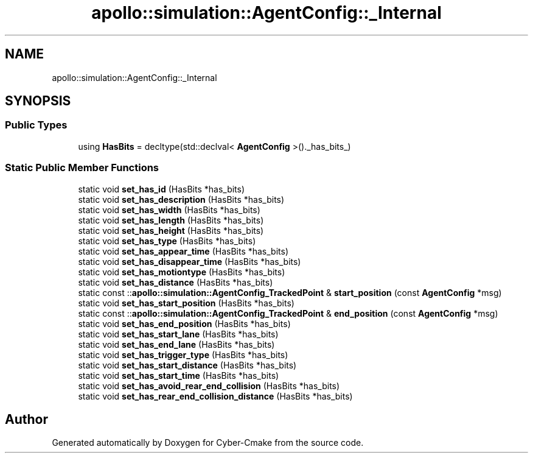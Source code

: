 .TH "apollo::simulation::AgentConfig::_Internal" 3 "Sun Sep 3 2023" "Version 8.0" "Cyber-Cmake" \" -*- nroff -*-
.ad l
.nh
.SH NAME
apollo::simulation::AgentConfig::_Internal
.SH SYNOPSIS
.br
.PP
.SS "Public Types"

.in +1c
.ti -1c
.RI "using \fBHasBits\fP = decltype(std::declval< \fBAgentConfig\fP >()\&._has_bits_)"
.br
.in -1c
.SS "Static Public Member Functions"

.in +1c
.ti -1c
.RI "static void \fBset_has_id\fP (HasBits *has_bits)"
.br
.ti -1c
.RI "static void \fBset_has_description\fP (HasBits *has_bits)"
.br
.ti -1c
.RI "static void \fBset_has_width\fP (HasBits *has_bits)"
.br
.ti -1c
.RI "static void \fBset_has_length\fP (HasBits *has_bits)"
.br
.ti -1c
.RI "static void \fBset_has_height\fP (HasBits *has_bits)"
.br
.ti -1c
.RI "static void \fBset_has_type\fP (HasBits *has_bits)"
.br
.ti -1c
.RI "static void \fBset_has_appear_time\fP (HasBits *has_bits)"
.br
.ti -1c
.RI "static void \fBset_has_disappear_time\fP (HasBits *has_bits)"
.br
.ti -1c
.RI "static void \fBset_has_motiontype\fP (HasBits *has_bits)"
.br
.ti -1c
.RI "static void \fBset_has_distance\fP (HasBits *has_bits)"
.br
.ti -1c
.RI "static const ::\fBapollo::simulation::AgentConfig_TrackedPoint\fP & \fBstart_position\fP (const \fBAgentConfig\fP *msg)"
.br
.ti -1c
.RI "static void \fBset_has_start_position\fP (HasBits *has_bits)"
.br
.ti -1c
.RI "static const ::\fBapollo::simulation::AgentConfig_TrackedPoint\fP & \fBend_position\fP (const \fBAgentConfig\fP *msg)"
.br
.ti -1c
.RI "static void \fBset_has_end_position\fP (HasBits *has_bits)"
.br
.ti -1c
.RI "static void \fBset_has_start_lane\fP (HasBits *has_bits)"
.br
.ti -1c
.RI "static void \fBset_has_end_lane\fP (HasBits *has_bits)"
.br
.ti -1c
.RI "static void \fBset_has_trigger_type\fP (HasBits *has_bits)"
.br
.ti -1c
.RI "static void \fBset_has_start_distance\fP (HasBits *has_bits)"
.br
.ti -1c
.RI "static void \fBset_has_start_time\fP (HasBits *has_bits)"
.br
.ti -1c
.RI "static void \fBset_has_avoid_rear_end_collision\fP (HasBits *has_bits)"
.br
.ti -1c
.RI "static void \fBset_has_rear_end_collision_distance\fP (HasBits *has_bits)"
.br
.in -1c

.SH "Author"
.PP 
Generated automatically by Doxygen for Cyber-Cmake from the source code\&.
